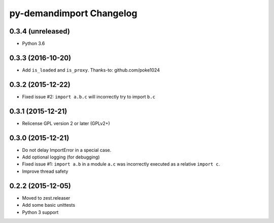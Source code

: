 py-demandimport Changelog
*************************

0.3.4 (unreleased)
==================

- Python 3.6


0.3.3 (2016-10-20)
==================

- Add ``is_loaded`` and ``is_proxy``.
  Thanks-to: github.com/poke1024


0.3.2 (2015-12-22)
==================

- Fixed issue #2: ``import a.b.c`` will incorrectly try to import ``b.c``


0.3.1 (2015-12-21)
==================

- Relicense GPL version 2 or later (GPLv2+)


0.3.0 (2015-12-21)
==================

- Do not delay ImportError in a special case.
- Add optional logging (for debugging)
- Fixed issue #1: ``import a.b`` in a module ``a.c`` was incorrectly executed
  as a relative ``import c``.
- Improve thread safety


0.2.2 (2015-12-05)
==================

- Moved to zest.releaser
- Add some basic unittests
- Python 3 support
